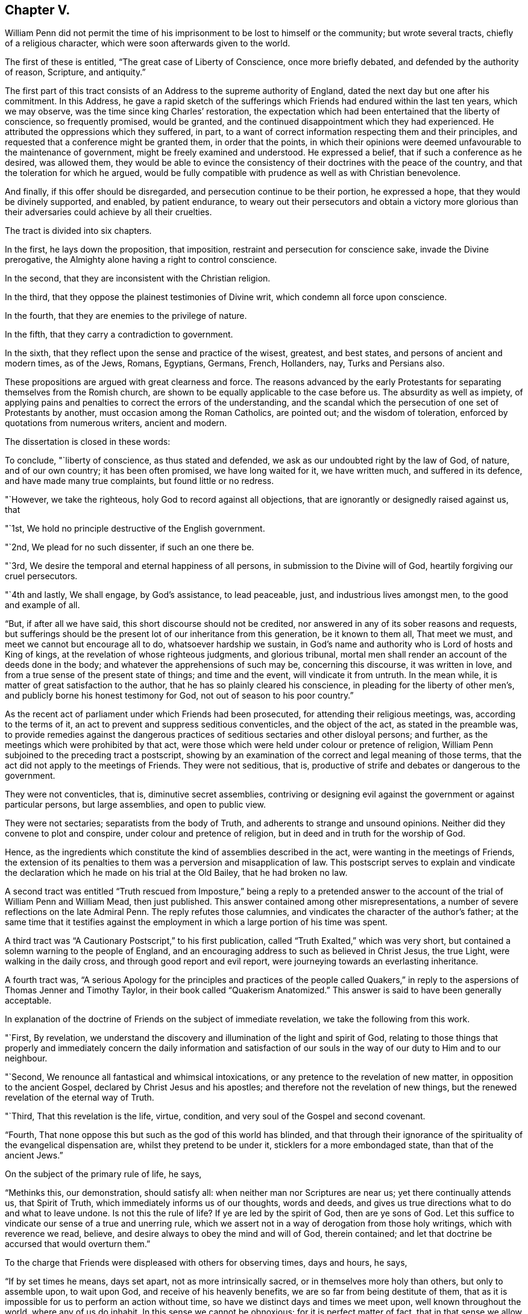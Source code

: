 == Chapter V.

William Penn did not permit the time of his imprisonment
to be lost to himself or the community;
but wrote several tracts, chiefly of a religious character,
which were soon afterwards given to the world.

The first of these is entitled, "`The great case of Liberty of Conscience,
once more briefly debated, and defended by the authority of reason, Scripture,
and antiquity.`"

The first part of this tract consists of an Address to the supreme authority of England,
dated the next day but one after his commitment.
In this Address,
he gave a rapid sketch of the sufferings which Friends
had endured within the last ten years,
which we may observe, was the time since king Charles`' restoration,
the expectation which had been entertained that the liberty of conscience,
so frequently promised, would be granted,
and the continued disappointment which they had experienced.
He attributed the oppressions which they suffered, in part,
to a want of correct information respecting them and their principles,
and requested that a conference might be granted them, in order that the points,
in which their opinions were deemed unfavourable to the maintenance of government,
might be freely examined and understood.
He expressed a belief, that if such a conference as he desired, was allowed them,
they would be able to evince the consistency of their
doctrines with the peace of the country,
and that the toleration for which he argued,
would be fully compatible with prudence as well as with Christian benevolence.

And finally, if this offer should be disregarded,
and persecution continue to be their portion, he expressed a hope,
that they would be divinely supported, and enabled, by patient endurance,
to weary out their persecutors and obtain a victory more glorious
than their adversaries could achieve by all their cruelties.

The tract is divided into six chapters.

In the first, he lays down the proposition, that imposition,
restraint and persecution for conscience sake, invade the Divine prerogative,
the Almighty alone having a right to control conscience.

In the second, that they are inconsistent with the Christian religion.

In the third, that they oppose the plainest testimonies of Divine writ,
which condemn all force upon conscience.

In the fourth, that they are enemies to the privilege of nature.

In the fifth, that they carry a contradiction to government.

In the sixth, that they reflect upon the sense and practice of the wisest, greatest,
and best states, and persons of ancient and modern times, as of the Jews, Romans,
Egyptians, Germans, French, Hollanders, nay, Turks and Persians also.

These propositions are argued with great clearness and force.
The reasons advanced by the early Protestants for
separating themselves from the Romish church,
are shown to be equally applicable to the case before us.
The absurdity as well as impiety,
of applying pains and penalties to correct the errors of the understanding,
and the scandal which the persecution of one set of Protestants by another,
must occasion among the Roman Catholics, are pointed out; and the wisdom of toleration,
enforced by quotations from numerous writers, ancient and modern.

The dissertation is closed in these words:

To conclude, "`liberty of conscience, as thus stated and defended,
we ask as our undoubted right by the law of God, of nature, and of our own country;
it has been often promised, we have long waited for it, we have written much,
and suffered in its defence, and have made many true complaints,
but found little or no redress.

"`However, we take the righteous, holy God to record against all objections,
that are ignorantly or designedly raised against us, that

"`1st, We hold no principle destructive of the English government.

"`2nd, We plead for no such dissenter, if such an one there be.

"`3rd, We desire the temporal and eternal happiness of all persons,
in submission to the Divine will of God, heartily forgiving our cruel persecutors.

"`4th and lastly, We shall engage, by God`'s assistance, to lead peaceable, just,
and industrious lives amongst men, to the good and example of all.

"`But, if after all we have said, this short discourse should not be credited,
nor answered in any of its sober reasons and requests,
but sufferings should be the present lot of our inheritance from this generation,
be it known to them all, That meet we must, and meet we cannot but encourage all to do,
whatsoever hardship we sustain,
in God`'s name and authority who is Lord of hosts and King of kings,
at the revelation of whose righteous judgments, and glorious tribunal,
mortal men shall render an account of the deeds done in the body;
and whatever the apprehensions of such may be, concerning this discourse,
it was written in love, and from a true sense of the present state of things;
and time and the event, will vindicate it from untruth.
In the mean while, it is matter of great satisfaction to the author,
that he has so plainly cleared his conscience,
in pleading for the liberty of other men`'s,
and publicly borne his honest testimony for God, not out of season to his poor country.`"

As the recent act of parliament under which Friends had been prosecuted,
for attending their religious meetings, was, according to the terms of it,
an act to prevent and suppress seditious conventicles, and the object of the act,
as stated in the preamble was,
to provide remedies against the dangerous practices
of seditious sectaries and other disloyal persons;
and further, as the meetings which were prohibited by that act,
were those which were held under colour or pretence of religion,
William Penn subjoined to the preceding tract a postscript,
showing by an examination of the correct and legal meaning of those terms,
that the act did not apply to the meetings of Friends.
They were not seditious, that is,
productive of strife and debates or dangerous to the government.

They were not conventicles, that is, diminutive secret assemblies,
contriving or designing evil against the government or against particular persons,
but large assemblies, and open to public view.

They were not sectaries; separatists from the body of Truth,
and adherents to strange and unsound opinions.
Neither did they convene to plot and conspire, under colour and pretence of religion,
but in deed and in truth for the worship of God.

Hence, as the ingredients which constitute the kind of assemblies described in the act,
were wanting in the meetings of Friends,
the extension of its penalties to them was a perversion and misapplication of law.
This postscript serves to explain and vindicate the declaration
which he made on his trial at the Old Bailey,
that he had broken no law.

A second tract was entitled "`Truth rescued from Imposture,`" being a reply to
a pretended answer to the account of the trial of William Penn and William Mead,
then just published.
This answer contained among other misrepresentations,
a number of severe reflections on the late Admiral Penn.
The reply refutes those calumnies, and vindicates the character of the author`'s father;
at the same time that it testifies against the employment
in which a large portion of his time was spent.

A third tract was "`A Cautionary Postscript,`" to his first publication,
called "`Truth Exalted,`" which was very short,
but contained a solemn warning to the people of England,
and an encouraging address to such as believed in Christ Jesus, the true Light,
were walking in the daily cross, and through good report and evil report,
were journeying towards an everlasting inheritance.

A fourth tract was,
"`A serious Apology for the principles and practices of the people called
Quakers,`" in reply to the aspersions of Thomas Jenner and Timothy Taylor,
in their book called "`Quakerism Anatomized.`"
This answer is said to have been generally acceptable.

In explanation of the doctrine of Friends on the subject of immediate revelation,
we take the following from this work.

"`First, By revelation,
we understand the discovery and illumination of the light and spirit of God,
relating to those things that properly and immediately concern the daily information
and satisfaction of our souls in the way of our duty to Him and to our neighbour.

"`Second, We renounce all fantastical and whimsical intoxications,
or any pretence to the revelation of new matter, in opposition to the ancient Gospel,
declared by Christ Jesus and his apostles;
and therefore not the revelation of new things,
but the renewed revelation of the eternal way of Truth.

"`Third, That this revelation is the life, virtue, condition,
and very soul of the Gospel and second covenant.

"`Fourth, That none oppose this but such as the god of this world has blinded,
and that through their ignorance of the spirituality of the evangelical dispensation are,
whilst they pretend to be under it, sticklers for a more embondaged state,
than that of the ancient Jews.`"

On the subject of the primary rule of life, he says,

"`Methinks this, our demonstration, should satisfy all:
when neither man nor Scriptures are near us; yet there continually attends us,
that Spirit of Truth, which immediately informs us of our thoughts, words and deeds,
and gives us true directions what to do and what to leave undone.
Is not this the rule of life?
If ye are led by the spirit of God, then are ye sons of God.
Let this suffice to vindicate our sense of a true and unerring rule,
which we assert not in a way of derogation from those holy writings,
which with reverence we read, believe,
and desire always to obey the mind and will of God, therein contained;
and let that doctrine be accursed that would overturn them.`"

To the charge that Friends were displeased with others for observing times,
days and hours, he says,

"`If by set times he means, days set apart, not as more intrinsically sacred,
or in themselves more holy than others, but only to assemble upon, to wait upon God,
and receive of his heavenly benefits, we are so far from being destitute of them,
that as it is impossible for us to perform an action without time,
so have we distinct days and times we meet upon, well known throughout the world,
where any of us do inhabit.
In this sense we cannot be obnoxious; for it is perfect matter of fact,
that in that sense we allow of days and times.
But as to consecrated days and times, and the superstitious observation of them,
as if the holiness of the day called loudly on us for our particular devotion,
as being this or the other saints`',
and not that our devotion rather required a time to be performed in;
this we are displeased with, and boldly testify against, as beggarly and Jewish.
What said the apostle, urged by his godly jealousy,
to the Galatians?'`But now after ye have known God, or rather are known of God,
how turn ye again to the weak and beggarly elements,
whereunto ye desire again to be in bondage?
Ye observe days and months, and times and years.
I am afraid of you,
lest I have bestowed upon you labour in vain.`' Which is defence enough for us;
for if the apostle said it, the Holy Ghost said it; and we are sure,
whoever require or practise any thing contrary to this reproof,
they are great strangers to the liberty of the Gospel,
being yet in bondage to the beggarly elements of weak and antichristian dispensations;
for such implicitly deny him +++[+++Christ]
to be come in the flesh, that hath put an end to them all,
who is the everlasting rest and sabbath to his people.`"

"`In short, I do declare,
that though we utterly renounce all special and moral holiness in times and days,
yet we both believe it requisite that time be set apart for the worship of the Almighty,
and are also everywhere found in the diligent practice of the same.
And howbeit we cannot own so strict an institution as to sabbatize the first-day,
or that it has any holiness inherent to it,
yet as taking the primitive saints for an example,
with godly reverence we constantly assemble upon it.

"`His charge of our denying family duties, is equally false with all the rest;
for we know it is our duty, and it is also our practice,
to retire from our external affairs and wait upon the Lord every day,
that we may receive strength from him,
and feel his heavenly peace and blessing to descend upon us,
at our rising up and lying down; that so to Him, over and above all visible things,
honour and praise may be returned, who is worthy forever.`"

In the sixth chapter he says;

"`I am constrained, for the sake of the simple-hearted, to publish to the world,
of our faith in God, Christ and the holy Spirit.

"`We do believe in one only holy God Almighty, who is an eternal Spirit,
the Creator of all things.

"`And in one Lord Jesus Christ, his only Son, and express image of his substance,
who took upon him flesh, and was in the world; and in life, doctrine, miracles, death,
resurrection, ascension and mediation,
perfectly did and does continue to do the will of God; to whose holy life, power,
mediation and blood, we only ascribe our sanctification, justification,
redemption and perfect salvation.

"`And we believe in one holy Spirit,
that proceeds and breathes from the Father and the Son,
a measure of which is given to all to profit with; and he that has one, has all;
for those Three are One, who is the Alpha and Omega, the First and the Last,
God over all, blessed forever, Amen.`"

Being informed that the parliament had it in contemplation,
to make some addition to the act for suppressing seditious conventicles,
which would be likely to subject Friends and other conscientious
dissenters to great imposition and abuse,
he prepared an address "`to the high court of parliament,`" stating
the injustice already occasioned by the existing law;
the plunderings and ruin to which many families had been subjected,
the sufferings of the poor, the widows and the fatherless, in consequence of it,
and the apprehension which he entertained of the consequences
likely to follow the proposed supplementary enactments.
To show the injustice of subjecting Friends to the operation of such oppressive laws,
he declared;

First, That they owned civil government as an ordinance of God,
for the punishment of evil doers and the praise of them that do well;
and although they could not comply with those laws,
which prohibited them from worshiping God according to their consciences,
because they believed it to be his prerogative alone
to preside in matters of faith and worship,
yet they were ready to yield obedience to every ordinance of man,
relating to human affairs, and that for conscience sake.

Secondly, That they renounced as horrible impiety,
all plots and conspiracies for the promotion of religion or their own interest,
by the blood of those who dissented from them, or even of those who persecuted them.

Thirdly, That in all the revolutions which had taken place,
notwithstanding the injuries Friends had suffered from cruel and ungodly men,
they had conducted themselves in a pacific manner,
and thus given a practical demonstration of the peaceableness of their principles.

Fourthly,
That as Friends had always lived peaceably under the various
governments which had existed since their first appearance,
notwithstanding the injuries they had suffered,
so it was their fixed resolution to continue in the same practice;
and when they could not actively obey, they should patiently suffer,
leaving their cause to God, and thus manifesting to the world,
that they loved him above all, and their neighbours as themselves.

Finally,
he requested that if the parliament should not abandon
their intention of reinforcing their former act,
they would permit the subscribers or some other Friends to explain to them,
the many important reasons they had to offer against such severe proceedings.
And he intimated a hope that the parliament,
upon becoming better informed respecting them and their principles,
would remove the burdens under which they were labouring.
This address was signed by William Penn and several others,
who were then prisoners at Newgate.

The sheriffs of London for that year, being men of moderation,
William Penn wrote to them,
acknowledging the kindness which Friends had received at their hands,
and acquainting them with the rude and savage conduct of some of the keepers at Newgate.

A Roman Catholic having written him a letter, in which he manifested considerable warmth,
on account of what was contained in his "`Seasonable caveat against Popery,`"
William Penn wrote him a calm and dignified reply from his Newgate residence.

In these employments the time of his confinement passed away,
and at the expiration of the six months he was released.
It appears, that soon after, he visited Holland and some parts of Germany,
in the capacity of a minister of the Gospel;
but of these labours or the fruits of them we have no particular account.

In the spring of this year, king Charles issued a proclamation,
suspending the execution of all the penal law, against non-conformists.
This act is attributed, by historians, to a wish to favour the Roman Catholics,
and was considered as a stretch of prerogative.
Its practical effect, however, was very favourable to Friends, near five hundred of them,
who had been imprisoned upon a premunire and some who had been detained several years,
being set at liberty, and the rage of persecution was checked for a time.
